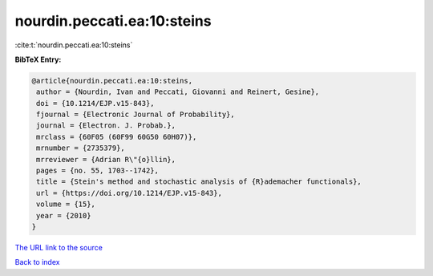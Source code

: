 nourdin.peccati.ea:10:steins
============================

:cite:t:`nourdin.peccati.ea:10:steins`

**BibTeX Entry:**

.. code-block:: bibtex

   @article{nourdin.peccati.ea:10:steins,
    author = {Nourdin, Ivan and Peccati, Giovanni and Reinert, Gesine},
    doi = {10.1214/EJP.v15-843},
    fjournal = {Electronic Journal of Probability},
    journal = {Electron. J. Probab.},
    mrclass = {60F05 (60F99 60G50 60H07)},
    mrnumber = {2735379},
    mrreviewer = {Adrian R\"{o}llin},
    pages = {no. 55, 1703--1742},
    title = {Stein's method and stochastic analysis of {R}ademacher functionals},
    url = {https://doi.org/10.1214/EJP.v15-843},
    volume = {15},
    year = {2010}
   }
`The URL link to the source <ttps://doi.org/10.1214/EJP.v15-843}>`_


`Back to index <../By-Cite-Keys.html>`_
